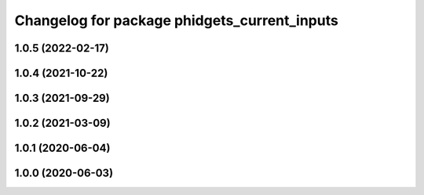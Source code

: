 ^^^^^^^^^^^^^^^^^^^^^^^^^^^^^^^^^^^^^^^^^^^^
Changelog for package phidgets_current_inputs
^^^^^^^^^^^^^^^^^^^^^^^^^^^^^^^^^^^^^^^^^^^^

1.0.5 (2022-02-17)
------------------

1.0.4 (2021-10-22)
------------------

1.0.3 (2021-09-29)
------------------

1.0.2 (2021-03-09)
------------------

1.0.1 (2020-06-04)
------------------

1.0.0 (2020-06-03)
------------------
